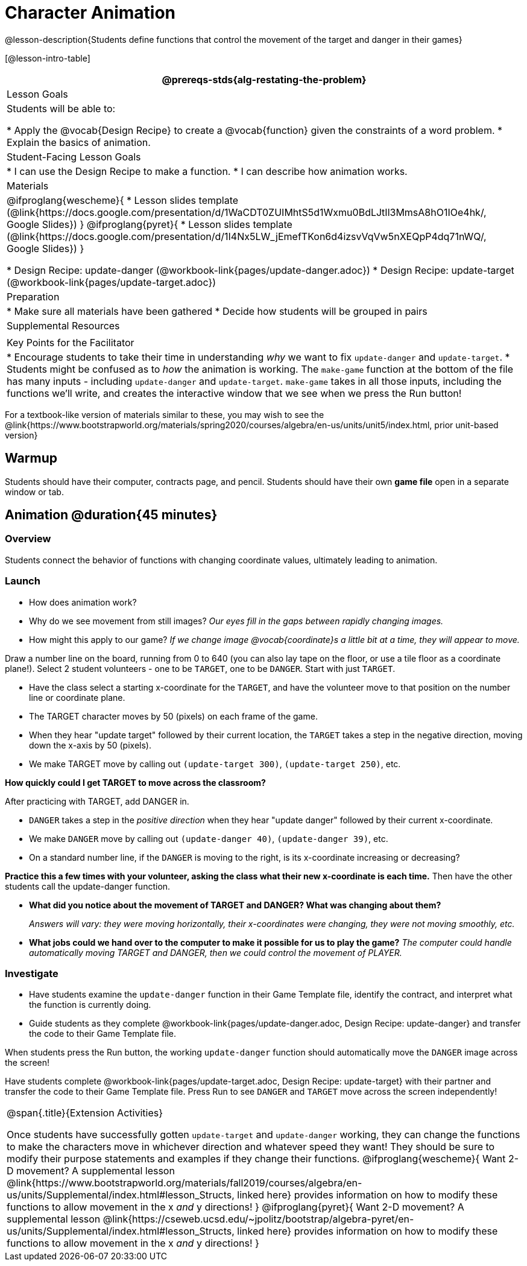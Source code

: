 = Character Animation

@lesson-description{Students define functions that control the movement of the target and danger in their games}

[@lesson-intro-table]
|===
@prereqs-stds{alg-restating-the-problem}

| Lesson Goals
| Students will be able to:

* Apply the @vocab{Design Recipe} to create a @vocab{function} given the constraints of a word problem.
* Explain the basics of animation.

|Student-Facing Lesson Goals
|
* I can use the Design Recipe to make a function.
* I can describe how animation works.

| Materials
|

@ifproglang{wescheme}{
* Lesson slides template (@link{https://docs.google.com/presentation/d/1WaCDT0ZUIMhtS5d1Wxmu0BdLJtIl3MmsA8hO1IOe4hk/, Google Slides})
}
@ifproglang{pyret}{
* Lesson slides template (@link{https://docs.google.com/presentation/d/1I4Nx5LW_jEmefTKon6d4izsvVqVw5nXEQpP4dq71nWQ/, Google Slides})
}

* Design Recipe: update-danger (@workbook-link{pages/update-danger.adoc})
* Design Recipe: update-target (@workbook-link{pages/update-target.adoc})

| Preparation
|
* Make sure all materials have been gathered
* Decide how students will be grouped in pairs

| Supplemental Resources
|

| Key Points for the Facilitator
|
* Encourage students to take their time in understanding _why_ we want to fix `update-danger` and `update-target`.
* Students might be confused as to _how_ the animation is working.  The `make-game` function at the bottom of the file has many inputs - including `update-danger` and `update-target`.  `make-game` takes in all those inputs, including the functions we'll write, and creates the interactive window that we see when we press the Run button!
|===

[.old-materials]
For a textbook-like version of materials similar to these, you may wish to see the @link{https://www.bootstrapworld.org/materials/spring2020/courses/algebra/en-us/units/unit5/index.html, prior unit-based version}

== Warmup

Students should have their computer, contracts page, and pencil.  Students should have their own *game file* open in a separate window or tab.

== Animation @duration{45 minutes}

=== Overview
Students connect the behavior of functions with changing coordinate values, ultimately leading to animation.

=== Launch

- How does animation work?
- Why do we see movement from still images?
_Our eyes fill in the gaps between rapidly changing images._

- How might this apply to our game? _If we change image @vocab{coordinate}s a little bit at a time, they will appear to move._

[.lesson-instruction]
Draw a number line on the board, running from 0 to 640 (you can also lay tape on the floor, or use a tile floor as a coordinate plane!). Select 2 student volunteers - one to be `TARGET`, one to be `DANGER`.  Start with just `TARGET`.

- Have the class select a starting x-coordinate for the `TARGET`, and have the volunteer move to that position on the number line or coordinate plane.
- The TARGET character moves by 50 (pixels) on each frame of the game.
- When they hear "update target" followed by their current location, the `TARGET` takes a step in the negative direction, moving down the x-axis by 50 (pixels).
- We make TARGET move by calling out `(update-target 300)`, `(update-target 250)`, etc.

*How quickly could I get TARGET to move across the classroom?*

After practicing with TARGET, add DANGER in.

- `DANGER` takes a step in the _positive direction_ when they hear "update danger" followed by their current x-coordinate.
- We make `DANGER` move by calling out `(update-danger 40)`, `(update-danger 39)`, etc.
- On a standard number line, if the `DANGER` is moving to the right, is its x-coordinate increasing or decreasing?

*Practice this a few times with your volunteer, asking the class what their new x-coordinate is each time.* Then have the other students call the update-danger function.

- *What did you notice about the movement of TARGET and DANGER?  What was changing about them?*
+
_Answers will vary: they were moving horizontally, their x-coordinates were changing, they were not moving smoothly, etc._

- *What jobs could we hand over to the computer to make it possible for us to play the game?*
_The computer could handle automatically moving TARGET and DANGER, then we could control the movement of PLAYER._

=== Investigate
[.lesson-instruction]
- Have students examine the `update-danger` function in their Game Template file, identify the contract, and interpret what the function is currently doing.
- Guide students as they complete @workbook-link{pages/update-danger.adoc, Design Recipe: update-danger} and transfer the code to their Game Template file.

When students press the Run button, the working `update-danger` function should automatically move the `DANGER` image across the screen!

[.lesson-instruction]
Have students complete @workbook-link{pages/update-target.adoc, Design Recipe: update-target} with their partner and transfer the code to their Game Template file.  Press Run to see `DANGER` and `TARGET` move across the screen independently!

[.strategy-box, cols="1", grid="none", stripes="none"]
|===
|
@span{.title}{Extension Activities}

Once students have successfully gotten `update-target` and `update-danger` working, they can change the functions to make the characters move in whichever direction and whatever speed they want!  They should be sure to modify their purpose statements and examples if they change their functions.
@ifproglang{wescheme}{
Want 2-D movement?  A supplemental lesson @link{https://www.bootstrapworld.org/materials/fall2019/courses/algebra/en-us/units/Supplemental/index.html#lesson_Structs, linked here} provides information on how to modify these functions to allow movement in the x _and_ y directions!
}
@ifproglang{pyret}{
Want 2-D movement?  A supplemental lesson @link{https://cseweb.ucsd.edu/~jpolitz/bootstrap/algebra-pyret/en-us/units/Supplemental/index.html#lesson_Structs, linked here} provides information on how to modify these functions to allow movement in the x _and_ y directions!
}
|===
